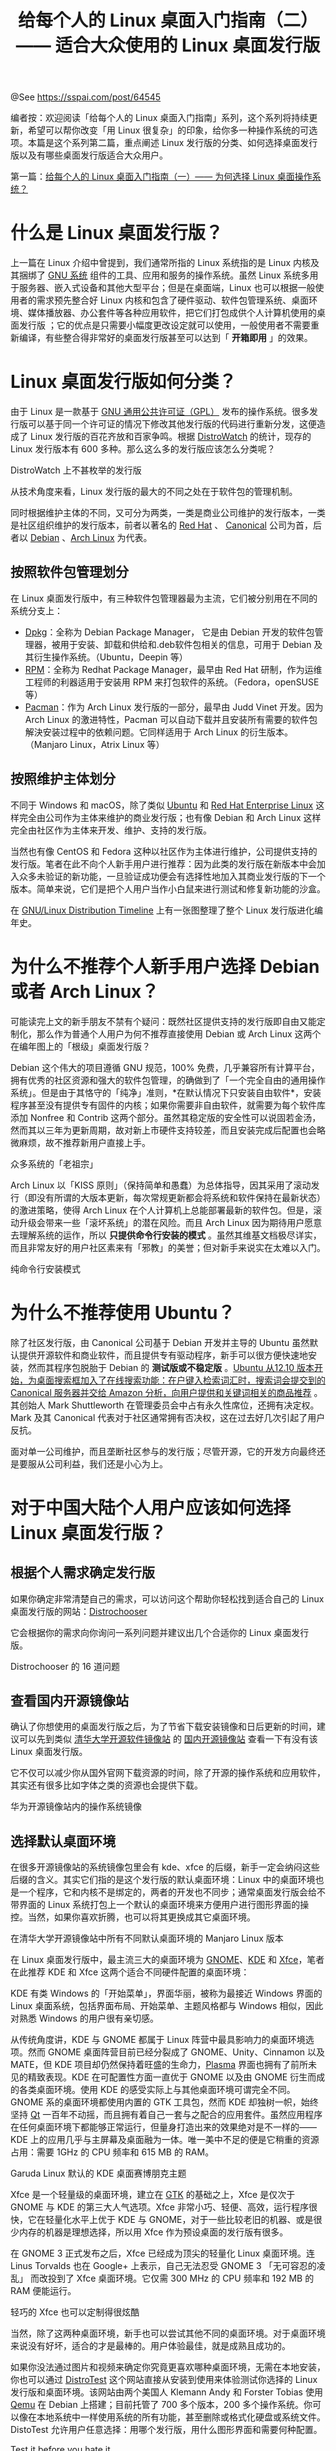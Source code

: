 #+TITLE: 给每个人的 Linux 桌面入门指南（二）—— 适合大众使用的 Linux 桌面发行版

@See https://sspai.com/post/64545

编者按：欢迎阅读「给每个人的 Linux 桌面入门指南」系列，这个系列将持续更新，希望可以帮你改变「用 Linux 很复杂」的印象，给你多一种操作系统的可选项。本篇是这个系列第二篇，重点阐述 Linux 发行版的分类、如何选择桌面发行版以及有哪些桌面发行版适合大众用户。

第一篇：[[https://sspai.com/post/64499][给每个人的 Linux 桌面入门指南（一）—— 为何选择 Linux 桌面操作系统？]]

* 什么是 Linux 桌面发行版？
上一篇在 Linux 介绍中曾提到，我们通常所指的 Linux 系统指的是 Linux 内核及其捆绑了 [[https://www.gnu.org/home.zh-cn.html][GNU 系统]] 组件的工具、应用和服务的操作系统。虽然 Linux 系统多用于服务器、嵌入式设备和其他大型平台；但是在桌面端，Linux 也可以根据一般使用者的需求预先整合好 Linux 内核和包含了硬件驱动、软件包管理系统、桌面环境、媒体播放器、办公套件等各种应用软件，把它们打包成供个人计算机使用的桌面发行版 ；它的优点是只需要小幅度更改设定就可以使用，一般使用者不需要重新编译，有些整合得非常好的桌面发行版甚至可以达到「 *开箱即用* 」的效果。

* Linux 桌面发行版如何分类？
由于 Linux 是一款基于 [[https://www.gnu.org/licenses/licenses.zh-cn.html#GPL][GNU 通用公共许可证（GPL）]] 发布的操作系统。很多发行版可以基于同一个许可证的情况下修改其他发行版的代码进行重新分发，这便造成了 Linux 发行版的百花齐放和百家争鸣。根据 [[https://distrowatch.com/?language=CN][DistroWatch]] 的统计，现存的 Linux 发行版本有 600 多种。那么这么多的发行版应该怎么分类呢？

[[file:./images/Unexplained_releases_on_DistroWatch.png]]
DistroWatch 上不甚枚举的发行版

从技术角度来看，Linux 发行版的最大的不同之处在于软件包的管理机制。

同时根据维护主体的不同，又可分为两类，一类是商业公司维护的发行版本，一类是社区组织维护的发行版本，前者以著名的 [[https://www.redhat.com/zh][Red Hat]] 、 [[https://canonical.com/][Canonical]] 公司为首，后者以 [[https://www.debian.org/index.zh-cn.html][Debian]] 、[[https://archlinux.org/][Arch Linux]] 为代表。

** 按照软件包管理划分
在 Linux 桌面发行版中，有三种软件包管理器最为主流，它们被分别用在不同的系统分支上：

- [[https://www.dpkg.org/][Dpkg]]：全称为 Debian Package Manager， 它是由 Debian 开发的软件包管理器，被用于安装、卸载和供给和.deb软件包相关的信息，可用于 Debian 及其衍生操作系统。（Ubuntu，Deepin 等）
- [[https://rpm.org/][RPM]]：全称为 Redhat Package Manager，最早由 Red Hat 研制，作为运维工程师的利器适用于安装用 RPM 来打包软件的系统。（Fedora，openSUSE 等）
- [[https://archlinux.org/pacman/][Pacman]]：作为 Arch Linux 发行版的一部分，最早由 Judd Vinet 开发。因为 Arch Linux 的激进特性，Pacman 可以自动下载并且安装所有需要的软件包解決安装过程中的依赖问题。它同样适用于 Arch Linux 的衍生版本。（Manjaro Linux，Atrix Linux 等）

** 按照维护主体划分
不同于 Windows 和 macOS，除了类似 [[https://ubuntu.com/][Ubuntu]] 和 [[https://www.redhat.com/zh/technologies/linux-platforms/enterprise-linux][Red Hat Enterprise Linux]] 这样完全由公司作为主体来维护的商业发行版；也有像 Debian 和 Arch Linux 这样完全由社区作为主体来开发、维护、支持的发行版。

当然也有像 CentOS 和 Fedora 这种以社区作为主体进行维护，公司提供支持的发行版。笔者在此不向个人新手用户进行推荐：因为此类的发行版在新版本中会加入众多未验证的新功能，一旦验证成功便会有选择性地加入其商业发行版的下一个版本。简单来说，它们是把个人用户当作小白鼠来进行测试和修复新功能的沙盒。

在 [[https://futurist.se/gldt/][GNU/Linux Distribution Timeline]] 上有一张图整理了整个 Linux 发行版进化编年史。

* 为什么不推荐个人新手用户选择 Debian 或者 Arch Linux？
可能读完上文的新手朋友不禁有个疑问：既然社区提供支持的发行版即自由又能定制化，那么作为普通个人用户为何不推荐直接使用 Debian 或 Arch Linux 这两个在编年图上的「根级」桌面发行版？

Debian 这个伟大的项目遵循 GNU 规范，100% 免费，几乎兼容所有计算平台，拥有优秀的社区资源和强大的软件包管理，的确做到了「一个完全自由的通用操作系统」。但是由于其恪守的「纯净」准则，*在默认情况下只安装自由软件*，安装程序甚至没有提供专有固件的内核；如果你需要非自由软件，就需要为每个软件库添加 Nonfree 和 Contrib 这两个部分。虽然其稳定版的安全性可以说固若金汤，然而其以三年为更新周期，故对新上市硬件支持较差，而且安装完成后配置也会略微麻烦，故不推荐新用户直接上手。

[[file:./images/The_ancestors_of_many_systems.png]]
众多系统的「老祖宗」

Arch Linux 以「KISS 原则」（保持简单和愚蠢）为总体指导，因其采用了滚动发行（即没有所谓的大版本更新，每次常规更新都会将系统和软件保持在最新状态）的激进策略，使得 Arch Linux 在个人计算机上总能部署最新的软件包。但是，滚动升级会带来一些「滚坏系统」的潜在风险。而且 Arch Linux 因为期待用户愿意去理解系统的运作，所以 *只提供命令行安装的模式* 。虽然其维基文档极尽详实，而且非常友好的用户社区素来有「邪教」的美誉；但对新手来说实在太难以入门。

[[file:./images/Pure_command_line_installation_mode.png]]
纯命令行安装模式

* 为什么不推荐使用 Ubuntu？
除了社区发行版，由 Canonical 公司基于 Debian 开发并主导的 Ubuntu 虽然默认提供开源软件和商业软件，而且提供专有驱动程序，新手可以很方便快速地安装，然而其程序包脱胎于 Debian 的 *测试版或不稳定版* 。[[https://arstechnica.com/information-technology/2012/09/ubuntu-bakes-amazon-search-results-into-os-to-raise-cash/][Ubuntu 从12.10 版本开始，为桌面搜索框加入了在线搜索功能：在户键入检索词汇时，搜索词会提交到的 Canonical 服务器并交给 Amazon 分析，向用户提供和关键词相关的商品推荐]] 。其创始人 Mark Shuttleworth 在管理委员会中占有永久性席位，还拥有决定权。Mark 及其 Canonical 代表对于社区通常拥有否决权，这在过去好几次引起了用户反抗。

面对单一公司维护，而且垄断社区参与的发行版；尽管开源，它的开发方向最终还是要服从公司利益，我们还是小心为上。

* 对于中国大陆个人用户应该如何选择 Linux 桌面发行版？

** 根据个人需求确定发行版
如果你确定非常清楚自己的需求，可以访问这个帮助你轻松找到适合自己的 Linux 桌面发行版的网站：[[https://distrochooser.de/zh-cn/][Distrochooser]]

它会根据你的需求向你询问一系列问题并建议出几个合适你的 Linux 桌面发行版。

[[file:./images/Distrochooser's_16_questions.png]]
Distrochooser 的 16 道问题

** 查看国内开源镜像站
确认了你想使用的桌面发行版之后，为了节省下载安装镜像和日后更新的时间，建议可以先到类似 [[https://mirrors.tuna.tsinghua.edu.cn/][清华大学开源软件镜像站]] 的 [[https://gitee.com/gsls200808/chinese-opensource-mirror-site][国内开源镜像站]] 查看一下有没有该 Linux 桌面发行版。

它不仅可以减少你从国外官网下载资源的时间，除了开源的操作系统和应用软件，其实还有很多比如字体之类的资源也会提供下载。

[[file:./images/Operating_system_mirroring_in_Huawei_open_source_mirroring_site.png]]
华为开源镜像站内的操作系统镜像

** 选择默认桌面环境
在很多开源镜像站的系统镜像包里会有 kde、xfce 的后缀，新手一定会纳闷这些后缀的含义。其实它们指的是这个发行版的默认桌面环境：Linux 中的桌面环境也是一个程序，它和内核不是绑定的，两者的开发也不同步；通常桌面发行版会给不带界面的 Linux 系统打包上一个默认的桌面环境来方便用户进行图形界面的操控。当然，如果你喜欢折腾，也可以将其更换成其它桌面环境。

[[file:./images/Manjaro_Linux_versions_of_all_different_default_desktop_environments_in_the_Tsinghua_University_open_source_mirror_station.png]]
在清华大学开源镜像站中所有不同默认桌面环境的 Manjaro Linux 版本

在 Linux 桌面发行版中，最主流三大的桌面环境为 [[https://www.gnome.org/][GNOME]]、[[https://kde.org/][KDE]] 和 [[https://xfce.org/?lang=zh_CN][Xfce]]，笔者在此推荐 KDE 和 Xfce 这两个适合不同硬件配置的桌面环境：

KDE 有类 Windows 的「开始菜单」，界面华丽，被称为最接近 Windows 界面的 Linux 桌面系统，包括界面布局、开始菜单、主题风格都与 Windows 相似，因此对熟悉 Windows 的用户很有亲切感。

从传统角度讲，KDE 与 GNOME 都属于 Linux 阵营中最具影响力的桌面环境选项。然而 GNOME 桌面阵营目前已经分裂成了 GNOME、Unity、Cinnamon 以及 MATE，但 KDE 项目却仍然保持着旺盛的生命力，[[https://kde.org/plasma-desktop/][Plasma]] 界面也拥有了前所未见的精致表现。KDE 在可配置性方面一直优于 GNOME 以及由 GNOME 衍生而成的各类桌面环境。使用 KDE 的感受实际上与其他桌面环境可谓完全不同。GNOME 系的桌面环境都使用内置的 GTK 工具包，然而 KDE 却独树一帜，始终坚持 [[https://www.qt.io/][Qt]] 一百年不动摇，而且拥有着自己一套与之配合的应用套件。虽然应用程序在任何桌面环境下都能够正常运行，但量身打造出来的效果绝对是不一样的—— KDE 上的应用几乎与主屏幕及桌面融为一体。唯一美中不足的便是它稍重的资源占用：需要 1GHz 的 CPU 频率和 615 MB 的 RAM。

[[file:./images/The_default_KDE_desktop_cyberpunk_theme_for_Garuda_Linux.png]]
Garuda Linux 默认的 KDE 桌面赛博朋克主题

Xfce 是一个轻量级的桌面环境，建立在 [[https://www.gtk.org/][GTK]] 的基础之上，Xfce 是仅次于 GNOME 与 KDE 的第三大人气选项。Xfce 非常小巧、轻便、高效，运行程序很快，它在轻量化水平上优于 KDE 与 GNOME，对于一些比较老旧的机器、或是很少内存的机器是理想选择，所以用 Xfce 作为预设桌面的发行版有很多。

在 GNOME 3 正式发布之后，Xfce 已经成为顶尖的轻量化 Linux 桌面环境。连 Linus Torvalds 也在 Google+ 上表示，自己无法忍受 GNOME 3 「无可容忍的凌乱」 而改投到了 Xfce 桌面环境。它仅需 300 MHz 的 CPU 频率和 192 MB 的 RAM 便能运行。

[[file:./images/The_lightweight_Xfce_can_also_be_customized_very_cool.jpeg]]
轻巧的 Xfce 也可以定制得很炫酷

当然，除了这两种桌面环境，新手也可以尝试其他不同的桌面环境。对于桌面环境来说没有好坏，适合的才是最棒的。用户体验最佳，就是成熟且成功的。

如果你没法通过图片和视频来确定你究竟更喜欢哪种桌面环境，无需在本地安装，你也可以通过 [[https://distrotest.net/index.php][DistroTest]] 这个网站直接从安装到使用来体验测试你选择的 Linux 发行版和桌面环境。该网站由两个美国人 Klemann Andy 和 Forster Tobias 使用 [[https://www.qemu.org/][Qemu]] 在 Debian 上搭建；目前托管了 700 多个版本，200 多个操作系统。你可以像在本地系统中一样使用系统的所有功能，甚至删除或格式化硬盘或系统文件。 DistoTest 允许用户任意选择：用哪个发行版，用什么图形界面和需要何种配置。

[[file:./images/Test_it_before_you_hate_it.png]]
Test it before you hate it

* 四款适合大众使用的 Linux 桌面发行版
基于上文的阐述，笔者在此推荐四款针对五年以内制造的硬件非常适合中国大陆个人新手用户的 Linux 桌面发行版：

** [[https://www.deepin.org/zh/][深度操作系统]]

[[file:./images/Deepin_desktop.jpeg]]
深度操作系统桌面

亦称为 Deepin，是 [[https://www.deepin.com/][武汉深之度科技有限公司]] 开发的开源操作系统。它是基于 Debian 的稳定版本的一个 Linux 发行版；可以运行在个人计算机和服务器上，并免费提供给个人用户使用。据 DistroWatch 的数据截至 2020 年，深度操作系统是最受欢迎的源自中国的 Linux 发行版。深度操作系统预置自行开发的桌面环境，即 [[https://www.deepin.org/zh/dde/][深度桌面环境]] 。该桌面环境早先使用 HTML5 编写，后因性能不佳，使用 Qt 重写。因其美观和易用性被称作最好的中文 Linux 发行版。易用的软件商店使软件安装轻松简单，微信和 QQ 也能一键获取。使用它，你不用担心中文输入法的安装，不用担心字体渲染，不用担心不记得怎么用命令安装软件。

[[file:./images/Deepin_operating_system_graphical_installation_interface.jpeg]]
深度操作系统图形化安装界面

[[file:./images/Deepin_Store.png]]
深度商店

优点：非常适合中国大陆地区的新手入门。

缺点：商业公司提供支持的发行版；因为具体「国情」，[[https://www.bilibili.com/video/av668285454/][隐私保护依然是个问题]] 。

** [[https://www.linuxmint.com/][Linux Mint]]

[[file:./images/Linux_Mint_operating_system_desktop.png]]
Linux Mint 操作系统桌面

Linux Mint 是一款基于 Ubuntu 发行版上的一种优化发行版，致力于提供一种更为开箱即用的用户体验，免去用户在安装系统后还要自己安装一系列满足基本使用需求的软件。它包括提供浏览器、多媒体编解码器、显卡支持、Java 和其它组件。它也增加了一套定制桌面及各种菜单，一些独特的配置工具，以及一份基于 Web 的软件包安装界面。不同于 Ubuntu，Linux Mint 使用 [[https://cinnamon.linuxmint.com/][Cinnamon]] 作为预设桌面环境，对于使用习惯 Windows 的人来说，使用它并不会太陌生，甚至连系统中的预设热键也和 Windows 相差无几。

[[file:./images/Linux_Mint_multilingual_graphical_installation_interface.png]]
Linux Mint 多语言图形安装界面

[[file:./images/Linux_Mint_friendly_welcome_interface.png]]
Linux Mint 友好的欢迎界面

[[file:./images/Linux_Mint_support_for_NVIDIA_graphics_cards.png]]
Linux Mint 对 NVIDIA 显卡的支持

[[file:./images/Linux_Mint_Software_Management_Center.png]]
Linux Mint 软件管理中心

优点：非常适合习惯 Windows 界面的用户。

缺点：基于 Ubuntu 开发，这意味着如果上游版本 Ubuntu 出了问题也会波及 Linux Mint。尽管后期开发了 [[https://www.linuxmint.com/rel_debian.php][Linux Mint Debian Edition]] 来亡羊补牢，然而国内并没有 LMDE 的镜像源支持。而且没有汉化主页则会让中文用户迷路。

** [[https://mxlinux.org/][MX Linux]]

[[file:./images/MX_Linux_operating_system_desktop.png]]
MX Linux 操作系统桌面

MX Linux 是 [[https://antixlinux.com/][antiX]] 和早前的 [[https://mepis.org/][MEPIS]] 社区基于 Debian 稳定版本合作开发，倡导「将优雅而高效的桌面与简单的配置、高度的稳定性、可靠的性能相结合」的 Linux 发行版。虽然因为在 2019 略有争议地蹿上 DistroWatch 排行榜第一且未经配置的开箱界面略为「简陋」而持有一定负面的诽评，但其内置一套类似 [[https://en.opensuse.org/YaST][Yast]] 名为 MX Tools 的用户工具集强大到让你无以言表。

MX Tools 中包括了启动界面管理、多媒体解码安装、NVIDIA 显卡驱动管理、iOS 设备连接、以及撒手锏 Snapshot——它可将当前系统快照保存为 ISO 映像，这意味着你可以把自己的整个系统烧录到 U 盘，并通过其它电脑启动甚至直接「克隆」到另一台电脑上。如果对这个发行版有兴趣，可以听 [[https://destinationlinux.org/episode-47/][第 47 期的 Destination Linux]] 进一步了解。

[[file:./images/MX_Linux_graphical_installation_interface.png]]
MX Linux 图形化安装界面

[[file:./images/Powerful_MX_Tools.png]]
强大的 MX Tools

[[file:./images/Snapshot_of_the_entire_system_can_be_copyed.png]]
可以「复制」整个系统的 Snapshot

[[file:./images/MX_Linux_Package_Installer.png]]
MX Linux 仅有文字的软件管理中心虽略显朴素，但是其中包含了其他不同版本的软件选项

优点：非常适合老旧电脑以及有随身携带系统备份要求的用户。

缺点：没有完全汉化的主页，系统汉化不完全，时常会出现乱码和英文。

** [[https://manjaro.org/][Manjaro Linux]]

[[file:./images/Manjaro_Linux_system_operation_interface.png]]
Manjaro Linux 系统操作界面

基于 Arch Linux 的 Linux 发行版，针对 Arch Linux 容易「滚挂」的「硬伤」和对新手不友好的「弱点」，Manjaro Linux 采用了图形化安装程序，使安装过程非常人性化，同时也把安装 Arch Linux 后的大量繁琐工作——安装配置显卡驱动、X 服务、桌面环境、中文输入法、Flash 插件、音频解码器、显示管理器等——全都做到位了，为新手解决了大麻烦，为高级用户节省了大量时间。虽然也采用滚动更新但是拥有自己独立的软件仓库，包含了由开发团队确认稳定的软件。Manjaro Linux 的目标是让强大的 Arch Linux 更方便用户使用，所以 Manjaro Linux 可以使用著名的 Pacman 调用强大的 AUR 上的资源，素有「人生苦短，我用 Manjaro」的美誉。如果对这个发行版有兴趣，可以听 [[https://destinationlinux.org/episode-167/][第 167 期的 Destination Linux]] 进一步了解。

[[file:./images/Manjaro_Linux_provides_closed_source_driver_installation.jpeg]]
Manjaro Linux 提供闭源驱动安装

[[file:./images/Manjaro_Linux_multilingual_graphical_installation_interface.png]]
Manjaro Linux 多语言图形安装界面

[[file:./images/Manjaro_Linux_Software_Management_Center.png]]
Manjaro Linux 软件管理中心

优点：适配海量最新的硬件和软件，真正的开箱即用，非常适合爱玩游戏的用户。

缺点：没有汉化的主页，虽然比 Arch Linux 要稳定，但是滚动发行的激进策略依然有几率会使系统崩溃，建议使用预置的 [[https://teejeetech.in/timeshift/][TimeShift]] 定期增量备份。

* 总结

[[file:./images/How_to_choose_an_OS.jpeg]]
How to choose an OS

下篇预告：给每个人的 Linux 桌面入门指南（三）—— 如何在 PC 和 mac 上安装 Linux?

参考资料：
- [[https://zh.wikipedia.org/zh/Linux%E5%8F%91%E8%A1%8C%E7%89%88%E5%88%97%E8%A1%A8][Linux发行版列表]]
- [[https://zh.wikipedia.org/wiki/Linux%E5%8F%91%E8%A1%8C%E7%89%88%E6%AF%94%E8%BE%83][Linux发行版比较]]
- [[https://zh.wikipedia.org/wiki/%E8%BD%AF%E4%BB%B6%E5%8C%85%E7%AE%A1%E7%90%86%E7%B3%BB%E7%BB%9F][软件包管理系统]]
- [[https://zh.wikipedia.org/wiki/%E6%A1%8C%E9%9D%A2%E7%8E%AF%E5%A2%83][桌面环境]]
